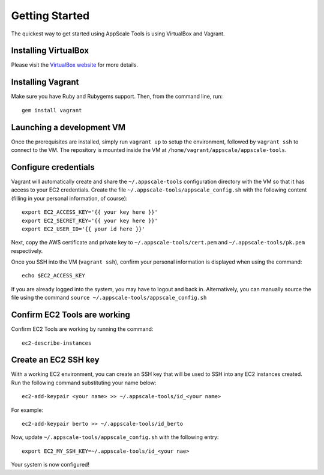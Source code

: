 Getting Started
===============

The quickest way to get started using AppScale Tools is using VirtualBox and
Vagrant.

Installing VirtualBox
---------------------

Please visit the `VirtualBox website`__ for more details.

Installing Vagrant
------------------

Make sure you have Ruby and Rubygems support.  Then, from the command line, run::

    gem install vagrant

Launching a development VM
--------------------------

Once the prerequisites are installed, simply run ``vagrant up`` to setup the
environment, followed by ``vagrant ssh`` to connect to the VM.  The repository
is mounted inside the VM at ``/home/vagrant/appscale/appscale-tools``.

Configure credentials
---------------------

Vagrant will automatically create and share the ``~/.appscale-tools``
configuration directory with the VM so that it has access to your EC2
credentials.  Create the file ``~/.appscale-tools/appscale_config.sh`` with the
following content (filling in your personal information, of course)::

    export EC2_ACCESS_KEY='{{ your key here }}'
    export EC2_SECRET_KEY='{{ your key here }}'
    export EC2_USER_ID='{{ your id here }}'

Next, copy the AWS certificate and private key to
``~/.appscale-tools/cert.pem`` and ``~/.appscale-tools/pk.pem`` respectively.

Once you SSH into the VM (``vagrant ssh``), confirm your personal
information is displayed when using the command::

    echo $EC2_ACCESS_KEY

If you are already logged into the system, you may have to logout and back in.
Alternatively, you can manually source the file using the command ``source
~/.appscale-tools/appscale_config.sh``

Confirm EC2 Tools are working
-----------------------------

Confirm EC2 Tools are working by running the command::

    ec2-describe-instances

Create an EC2 SSH key
---------------------

With a working EC2 environment, you can create an SSH key that will be used to
SSH into any EC2 instances created.  Run the following command substituting
your name below::

    ec2-add-keypair <your name> >> ~/.appscale-tools/id_<your name>

For example::

    ec2-add-keypair berto >> ~/.appscale-tools/id_berto

Now, update ``~/.appscale-tools/appscale_config.sh`` with the following entry::

    export EC2_MY_SSH_KEY=~/.appscale-tools/id_<your nae>

Your system is now configured!

.. _VirtualBox: http://virtualbox.org/
__ VirtualBox_
